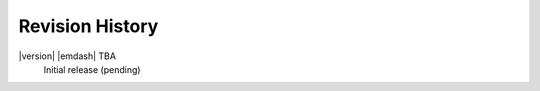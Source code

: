 Revision History
================

|version| |emdash| TBA
    Initial release (pending)


.. Firmware
.. --------

.. =============== =========== ==========================================
.. Revision        Date        Comments
.. =============== =========== ==========================================
.. 1.4865          2015-07-28  Internal optimizations
.. 1.4824          2015-02-27  Fixed intel PCIe link training issues
.. =============== =========== ==========================================

.. Driver & Applications
.. ---------------------

..
    +------------------+------------+------------------------------------+
    | Revision         | Date       | Comments                           |
    +==================+============+====================================+
    | 1.4.3            | 2019-10-21 | Fixed a card initialization error  |
    |                  |            | in x64 32 mode                     |
    +------------------+------------+------------------------------------+
    | 1.4.0            | 2019-06-04 | Added Windows 10 support           |
    +------------------+------------+------------------------------------+
    | 1.3.0            | 2017-06-08 | NdigoScope application now         |
    |                  |            | supports Ndigo250M-14              |
    +------------------+------------+------------------------------------+



.. User Guide
.. ----------

..
    +-----------------+------------+-------------------------------------+
    | Revision        | Date       | Comments                            |
    +=================+============+=====================================+
    | 1.1.0           | 2019-08-27 | API clarifications                  |
    +-----------------+------------+-------------------------------------+
